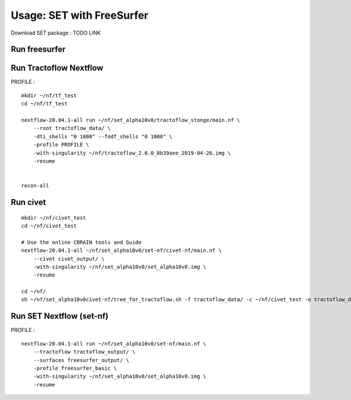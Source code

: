 Usage: SET with FreeSurfer
==========================

Download SET package : TODO LINK


Run freesurfer
--------------

::


Run Tractoflow Nextflow
-----------------------
PROFILE :

::

    mkdir ~/nf/tf_test
    cd ~/nf/tf_test

    nextflow-20.04.1-all run ~/nf/set_alpha10v0/tractoflow_stonge/main.nf \
        --root tractoflow_data/ \
        -dti_shells "0 1000" --fodf_shells "0 1000" \
        -profile PROFILE \
        -with-singularity ~/nf/tractoflow_2.0.0_8b39aee_2019-04-26.img \
        -resume


    recon-all


Run civet
---------

::

    mkdir ~/nf/civet_test
    cd ~/nf/civet_test

    # Use the online CBRAIN tools and Guide
    nextflow-20.04.1-all ~/nf/set_alpha10v0/set-nf/civet-nf/main.nf \
        --civet civet_output/ \
        -with-singularity ~/nf/set_alpha10v0/set_alpha10v0.img \
        -resume

    cd ~/nf/
    sh ~/nf/set_alpha10v0civet-nf/tree_for_tractoflow.sh -f tractoflow_data/ -c ~/nf/civet_test -o tractoflow_data2/



Run SET Nextflow  (set-nf)
--------------------------
PROFILE :

::

    nextflow-20.04.1-all run ~/nf/set_alpha10v0/set-nf/main.nf \
        --tractoflow tractoflow_output/ \
        --surfaces freesurfer_output/ \
        -profile freesurfer_basic \
        -with-singularity ~/nf/set_alpha10v0/set_alpha10v0.img \
        -resume
